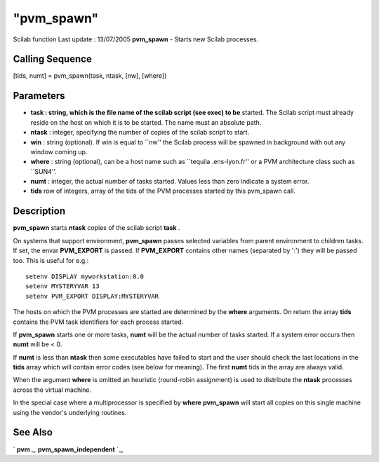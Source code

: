 ====
"pvm_spawn"
====

Scilab function Last update : 13/07/2005
**pvm_spawn** - Starts new Scilab processes.



Calling Sequence
~~~~~~~~~~~~~~~~

[tids, numt] = pvm_spawn(task, ntask, [nw], [where])




Parameters
~~~~~~~~~~


+ **task : string, which is the file name of the scilab script (see
  exec) to be** started. The Scilab script must already reside on the
  host on which it is to be started. The name must an absolute path.
+ **ntask** : integer, specifying the number of copies of the scilab
  script to start.
+ **win** : string (optional). If win is equal to ``nw'' the Scilab
  process will be spawned in background with out any window coming up.
+ **where** : string (optional), can be a host name such as ``tequila
  .ens-lyon.fr'' or a PVM architecture class such as ``SUN4''.
+ **numt** : integer, the actual number of tasks started. Values less
  than zero indicate a system error.
+ **tids** row of integers, array of the tids of the PVM processes
  started by this pvm_spawn call.




Description
~~~~~~~~~~~

**pvm_spawn** starts **ntask** copies of the scilab script **task** .

On systems that support environment, **pvm_spawn** passes selected
variables from parent environment to children tasks. If set, the envar
**PVM_EXPORT** is passed. If **PVM_EXPORT** contains other names
(separated by ':') they will be passed too. This is useful for e.g.:


::

    
    
    
     setenv DISPLAY myworkstation:0.0
     setenv MYSTERYVAR 13
     setenv PVM_EXPORT DISPLAY:MYSTERYVAR
       
        


The hosts on which the PVM processes are started are determined by the
**where** arguments. On return the array **tids** contains the PVM
task identifiers for each process started.

If **pvm_spawn** starts one or more tasks, **numt** will be the actual
number of tasks started. If a system error occurs then **numt** will
be < 0.

If **numt** is less than **ntask** then some executables have failed
to start and the user should check the last locations in the **tids**
array which will contain error codes (see below for meaning). The
first **numt** tids in the array are always valid.

When the argument **where** is omitted an heuristic (round-robin
assignment) is used to distribute the **ntask** processes across the
virtual machine.

In the special case where a multiprocessor is specified by **where**
**pvm_spawn** will start all copies on this single machine using the
vendor's underlying routines.



See Also
~~~~~~~~

` **pvm** `_,` **pvm_spawn_independent** `_,

.. _
      : ://./pvm/pvm_spawn_independent.htm
.. _
      : ://./pvm/pvm.htm


